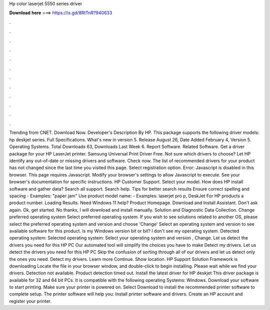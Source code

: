 Hp color laserjet 5550 series driver

𝐃𝐨𝐰𝐧𝐥𝐨𝐚𝐝 𝐡𝐞𝐫𝐞 ===> https://is.gd/8RtTnR?940633

.

.

.

.

.

.

.

.

.

.

.

.

Trending from CNET. Download Now. Developer's Description By HP. This package supports the following driver models: hp deskjet series. Full Specifications. What's new in version 5. Release August 26,  Date Added February 4,  Version 5. Operating Systems. Total Downloads 63, Downloads Last Week 6.
Report Software. Related Software. Get a driver package for your HP LaserJet printer. Samsung Universal Print Driver Free. Not sure which drivers to choose? Let HP identify any out-of-date or missing drivers and software. Check now. The list of recommended drivers for your product has not changed since the last time you visited this page. Select registration option. Error: Javascript is disabled in this browser. This page requires Javascript. Modify your browser's settings to allow Javascript to execute.
See your browser's documentation for specific instructions. HP Customer Support. Select your model. How does HP install software and gather data? Search all support. Search help. Tips for better search results Ensure correct spelling and spacing - Examples: "paper jam" Use product model name: - Examples: laserjet pro p, DeskJet For HP products a product number. Loading Results. Need Windows 11 help? Product Homepage.
Download and Install Assistant. Don't ask again. Ok, get started. No thanks, I will download and install manually. Solution and Diagnostic Data Collection. Change preferred operating system Select preferred operating system.
If you wish to see solutions related to another OS, please select the preferred operating system and version and choose 'Change' Select an operating system and version to see available software for this product.
Is my Windows version bit or bit? I don't see my operating system. Detected operating system: Selected operating system: Select your operating system and version , Change. Let us detect the drivers you need for this HP PC Our automated tool will simplify the choices you have to make Detect my drivers.
Let us detect the drivers you need for this HP PC Skip the confusion of sorting through all of our drivers and let us detect only the ones you need. Detect my drivers. Learn more Continue. Show location. HP Support Solution Framework is downloading Locate the file in your browser window, and double-click to begin installing.
Please wait while we find your drivers. Detection not available. Product detection timed out. Install the latest driver for HP deskjet  This driver package is available for 32 and 64 bit PCs. It is compatible with the following operating Systems: Windows. Download your software to start printing. Make sure your printer is powered on. Select Download to install the recommended printer software to complete setup.
The printer software will help you: Install printer software and drivers. Create an HP account and register your printer.